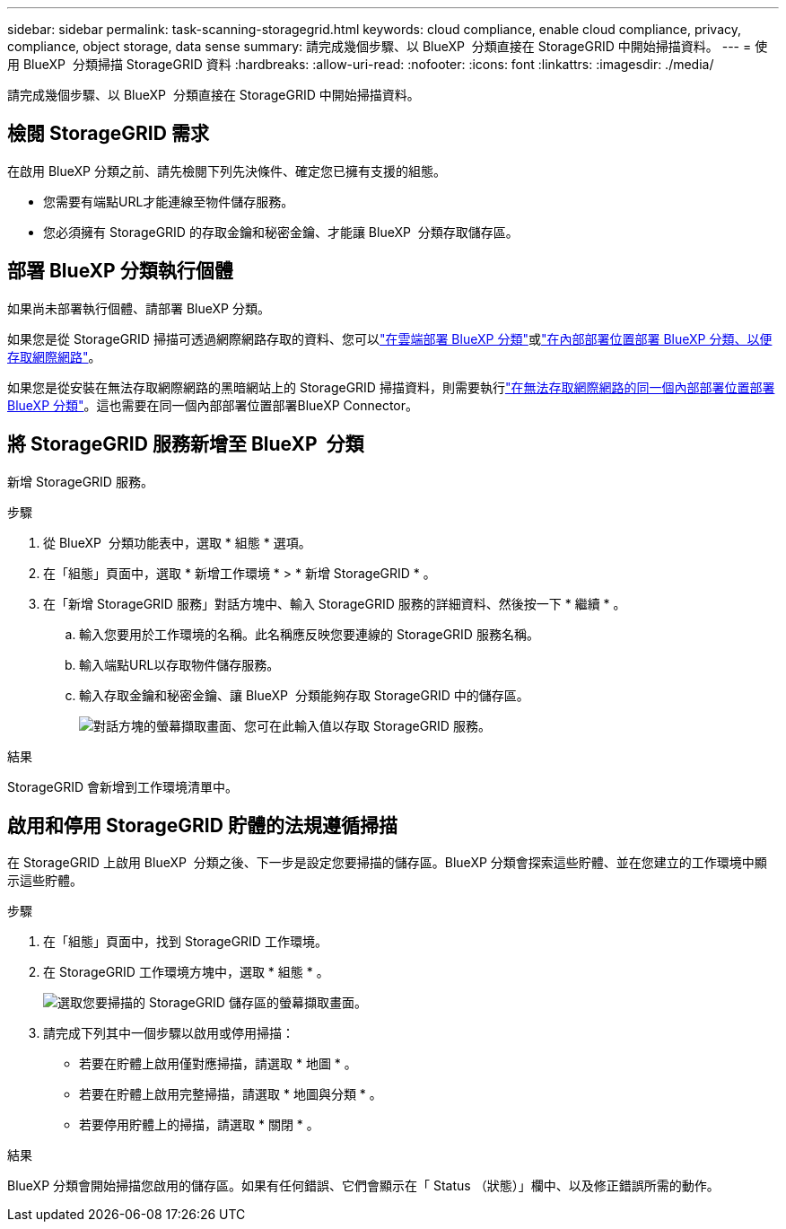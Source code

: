 ---
sidebar: sidebar 
permalink: task-scanning-storagegrid.html 
keywords: cloud compliance, enable cloud compliance, privacy, compliance, object storage, data sense 
summary: 請完成幾個步驟、以 BlueXP  分類直接在 StorageGRID 中開始掃描資料。 
---
= 使用 BlueXP  分類掃描 StorageGRID 資料
:hardbreaks:
:allow-uri-read: 
:nofooter: 
:icons: font
:linkattrs: 
:imagesdir: ./media/


[role="lead"]
請完成幾個步驟、以 BlueXP  分類直接在 StorageGRID 中開始掃描資料。



== 檢閱 StorageGRID 需求

在啟用 BlueXP 分類之前、請先檢閱下列先決條件、確定您已擁有支援的組態。

* 您需要有端點URL才能連線至物件儲存服務。
* 您必須擁有 StorageGRID 的存取金鑰和秘密金鑰、才能讓 BlueXP  分類存取儲存區。




== 部署 BlueXP 分類執行個體

如果尚未部署執行個體、請部署 BlueXP 分類。

如果您是從 StorageGRID 掃描可透過網際網路存取的資料、您可以link:task-deploy-cloud-compliance.html["在雲端部署 BlueXP 分類"^]或link:task-deploy-compliance-onprem.html["在內部部署位置部署 BlueXP 分類、以便存取網際網路"^]。

如果您是從安裝在無法存取網際網路的黑暗網站上的 StorageGRID 掃描資料，則需要執行link:task-deploy-compliance-dark-site.html["在無法存取網際網路的同一個內部部署位置部署 BlueXP 分類"^]。這也需要在同一個內部部署位置部署BlueXP Connector。



== 將 StorageGRID 服務新增至 BlueXP  分類

新增 StorageGRID 服務。

.步驟
. 從 BlueXP  分類功能表中，選取 * 組態 * 選項。
. 在「組態」頁面中，選取 * 新增工作環境 * > * 新增 StorageGRID * 。
. 在「新增 StorageGRID 服務」對話方塊中、輸入 StorageGRID 服務的詳細資料、然後按一下 * 繼續 * 。
+
.. 輸入您要用於工作環境的名稱。此名稱應反映您要連線的 StorageGRID 服務名稱。
.. 輸入端點URL以存取物件儲存服務。
.. 輸入存取金鑰和秘密金鑰、讓 BlueXP  分類能夠存取 StorageGRID 中的儲存區。
+
image:screenshot-scanning-storagegrid-add.png["對話方塊的螢幕擷取畫面、您可在此輸入值以存取 StorageGRID 服務。"]





.結果
StorageGRID 會新增到工作環境清單中。



== 啟用和停用 StorageGRID 貯體的法規遵循掃描

在 StorageGRID 上啟用 BlueXP  分類之後、下一步是設定您要掃描的儲存區。BlueXP 分類會探索這些貯體、並在您建立的工作環境中顯示這些貯體。

.步驟
. 在「組態」頁面中，找到 StorageGRID 工作環境。
. 在 StorageGRID 工作環境方塊中，選取 * 組態 * 。
+
image:screenshot-scanning-add-storagegrid-buckets.png["選取您要掃描的 StorageGRID 儲存區的螢幕擷取畫面。"]

. 請完成下列其中一個步驟以啟用或停用掃描：
+
** 若要在貯體上啟用僅對應掃描，請選取 * 地圖 * 。
** 若要在貯體上啟用完整掃描，請選取 * 地圖與分類 * 。
** 若要停用貯體上的掃描，請選取 * 關閉 * 。




.結果
BlueXP 分類會開始掃描您啟用的儲存區。如果有任何錯誤、它們會顯示在「 Status （狀態）」欄中、以及修正錯誤所需的動作。
